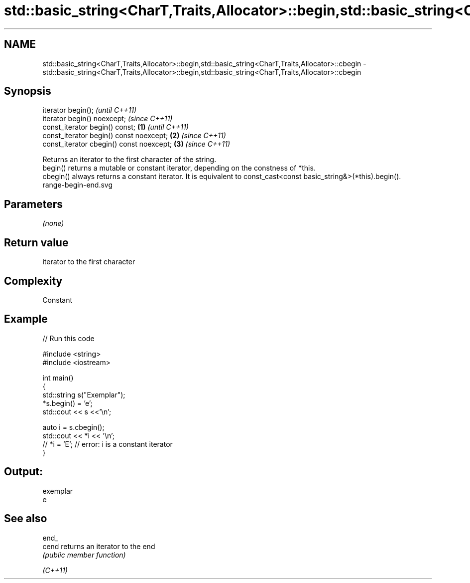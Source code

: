 .TH std::basic_string<CharT,Traits,Allocator>::begin,std::basic_string<CharT,Traits,Allocator>::cbegin 3 "2020.03.24" "http://cppreference.com" "C++ Standard Libary"
.SH NAME
std::basic_string<CharT,Traits,Allocator>::begin,std::basic_string<CharT,Traits,Allocator>::cbegin \- std::basic_string<CharT,Traits,Allocator>::begin,std::basic_string<CharT,Traits,Allocator>::cbegin

.SH Synopsis

  iterator begin();                               \fI(until C++11)\fP
  iterator begin() noexcept;                      \fI(since C++11)\fP
  const_iterator begin() const;           \fB(1)\fP                   \fI(until C++11)\fP
  const_iterator begin() const noexcept;      \fB(2)\fP               \fI(since C++11)\fP
  const_iterator cbegin() const noexcept;         \fB(3)\fP           \fI(since C++11)\fP

  Returns an iterator to the first character of the string.
  begin() returns a mutable or constant iterator, depending on the constness of *this.
  cbegin() always returns a constant iterator. It is equivalent to const_cast<const basic_string&>(*this).begin().
   range-begin-end.svg

.SH Parameters

  \fI(none)\fP

.SH Return value

  iterator to the first character

.SH Complexity

  Constant

.SH Example

  
// Run this code

    #include <string>
    #include <iostream>

    int main()
    {
        std::string s("Exemplar");
        *s.begin() = 'e';
        std::cout << s <<'\\n';

        auto i = s.cbegin();
        std::cout << *i << '\\n';
    //  *i = 'E'; // error: i is a constant iterator
    }

.SH Output:

    exemplar
    e


.SH See also



  end_
  cend    returns an iterator to the end
          \fI(public member function)\fP

  \fI(C++11)\fP




